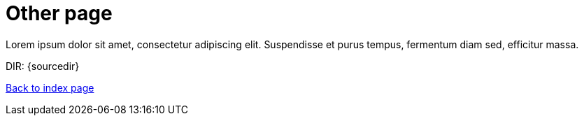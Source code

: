 = Other page

Lorem ipsum dolor sit amet, consectetur adipiscing elit.
Suspendisse et purus tempus, fermentum diam sed, efficitur massa.

DIR: {sourcedir}

<<../index.adoc#, Back to index page>>